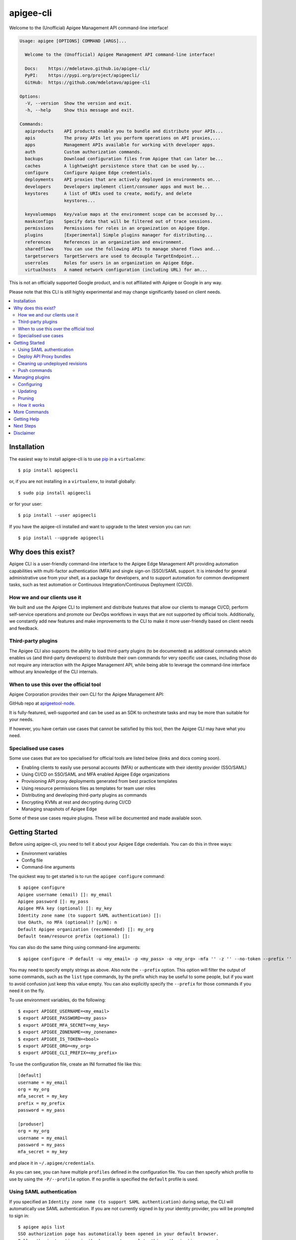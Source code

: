 ==========
apigee-cli
==========

|License|

Welcome to the (Unofficial) Apigee Management API command-line interface!

.. code-block:: text

    Usage: apigee [OPTIONS] COMMAND [ARGS]...

      Welcome to the (Unofficial) Apigee Management API command-line interface!

      Docs:    https://mdelotavo.github.io/apigee-cli/
      PyPI:    https://pypi.org/project/apigeecli/
      GitHub:  https://github.com/mdelotavo/apigee-cli

    Options:
      -V, --version  Show the version and exit.
      -h, --help     Show this message and exit.

    Commands:
      apiproducts    API products enable you to bundle and distribute your APIs...
      apis           The proxy APIs let you perform operations on API proxies,...
      apps           Management APIs available for working with developer apps.
      auth           Custom authorization commands.
      backups        Download configuration files from Apigee that can later be...
      caches         A lightweight persistence store that can be used by...
      configure      Configure Apigee Edge credentials.
      deployments    API proxies that are actively deployed in environments on...
      developers     Developers implement client/consumer apps and must be...
      keystores      A list of URIs used to create, modify, and delete
                     keystores...

      keyvaluemaps   Key/value maps at the environment scope can be accessed by...
      maskconfigs    Specify data that will be filtered out of trace sessions.
      permissions    Permissions for roles in an organization on Apigee Edge.
      plugins        [Experimental] Simple plugins manager for distributing...
      references     References in an organization and environment.
      sharedflows    You can use the following APIs to manage shared flows and...
      targetservers  TargetServers are used to decouple TargetEndpoint...
      userroles      Roles for users in an organization on Apigee Edge.
      virtualhosts   A named network configuration (including URL) for an...


This is not an officially supported Google product, and is not affiliated with Apigee or Google in any way.

Please note that this CLI is still highly experimental and may change significantly
based on client needs.

.. contents:: :local:

------------
Installation
------------

The easiest way to install apigee-cli is to use `pip`_ in a ``virtualenv``::

    $ pip install apigeecli

or, if you are not installing in a ``virtualenv``, to install globally::

    $ sudo pip install apigeecli

or for your user::

    $ pip install --user apigeecli

If you have the apigee-cli installed and want to upgrade to the latest version
you can run::

    $ pip install --upgrade apigeecli

--------------------
Why does this exist?
--------------------

Apigee CLI is a user-friendly command-line interface to the Apigee Edge Management API providing
automation capabilities with multi-factor authentication (MFA) and single sign-on (SSO)/SAML support.
It is intended for general administrative use from your shell, as a package for developers,
and to support automation for common development tasks, such as test automation
or Continuous Integration/Continuous Deployment (CI/CD).

^^^^^^^^^^^^^^^^^^^^^^^^^^^^^
How we and our clients use it
^^^^^^^^^^^^^^^^^^^^^^^^^^^^^

We built and use the Apigee CLI to implement and distribute features that allow our clients
to manage CI/CD, perform self-service operations and promote our DevOps workflows
in ways that are not supported by official tools. Additionally, we constantly add new features
and make improvements to the CLI to make it more user-friendly based on client needs and feedback.

^^^^^^^^^^^^^^^^^^^
Third-party plugins
^^^^^^^^^^^^^^^^^^^

The Apigee CLI also supports the ability to load third-party plugins (to be documented)
as additional commands which enables us (and third-party developers) to distribute their own commands
for very specific use cases, including those do not require any interaction with the Apigee Management API,
while being able to leverage the command-line interface without any knowledge of the CLI internals.

^^^^^^^^^^^^^^^^^^^^^^^^^^^^^^^^^^^^^^^
When to use this over the official tool
^^^^^^^^^^^^^^^^^^^^^^^^^^^^^^^^^^^^^^^

Apigee Corporation provides their own CLI for the Apigee Management API:

GitHub repo at `apigeetool-node`_.

It is fully-featured, well-supported and can be used as an SDK to orchestrate tasks
and may be more than suitable for your needs.

If however, you have certain use cases that cannot be satisfied by this tool,
then the Apigee CLI may have what you need.

^^^^^^^^^^^^^^^^^^^^^
Specialised use cases
^^^^^^^^^^^^^^^^^^^^^

Some use cases that are too specialised for official tools are listed below (links and docs coming soon).

* Enabling clients to easily use personal accounts (MFA) or authenticate with their identity provider (SSO/SAML)
* Using CI/CD on SSO/SAML and MFA enabled Apigee Edge organizations
* Provisioning API proxy deployments generated from best practice templates
* Using resource permissions files as templates for team user roles
* Distributing and developing third-party plugins as commands
* Encrypting KVMs at rest and decrypting during CI/CD
* Managing snapshots of Apigee Edge

Some of these use cases require plugins. These will be documented and made available soon.

---------------
Getting Started
---------------

Before using apigee-cli, you need to tell it about your Apigee Edge credentials. You
can do this in three ways:

* Environment variables
* Config file
* Command-line arguments

The quickest way to get started is to run the ``apigee configure`` command::

    $ apigee configure
    Apigee username (email) []: my_email
    Apigee password []: my_pass
    Apigee MFA key (optional) []: my_key
    Identity zone name (to support SAML authentication) []:
    Use OAuth, no MFA (optional)? [y/N]: n
    Default Apigee organization (recommended) []: my_org
    Default team/resource prefix (optional) []:

You can also do the same thing using command-line arguments::

    $ apigee configure -P default -u <my_email> -p <my_pass> -o <my_org> -mfa '' -z '' --no-token --prefix ''

You may need to specify empty strings as above. Also note the ``--prefix`` option. This option
will filter the output of some commands, such as the ``list`` type commands, by the prefix which may be useful to some people,
but if you want to avoid confusion just keep this value empty. You can also explicitly specify the ``--prefix``
for those commands if you need it on the fly.


To use environment variables, do the following::

    $ export APIGEE_USERNAME=<my_email>
    $ export APIGEE_PASSWORD=<my_pass>
    $ export APIGEE_MFA_SECRET=<my_key>
    $ export APIGEE_ZONENAME=<my_zonename>
    $ export APIGEE_IS_TOKEN=<bool>
    $ export APIGEE_ORG=<my_org>
    $ export APIGEE_CLI_PREFIX=<my_prefix>


To use the configuration file, create an INI formatted file like this::

    [default]
    username = my_email
    org = my_org
    mfa_secret = my_key
    prefix = my_prefix
    password = my_pass

    [produser]
    org = my_org
    username = my_email
    password = my_pass
    mfa_secret = my_key

and place it in ``~/.apigee/credentials``.

As you can see, you can have multiple ``profiles`` defined in the configuration file. You can then specify which
profile to use by using the ``-P/--profile`` option. If no profile is specified
the ``default`` profile is used.

^^^^^^^^^^^^^^^^^^^^^^^^^
Using SAML authentication
^^^^^^^^^^^^^^^^^^^^^^^^^
If you specified an ``Identity zone name (to support SAML authentication)`` during setup,
the CLI will automatically use SAML authentication.
If you are not currently signed in by your identity provider, you will be prompted to sign in::

    $ apigee apis list
    SSO authorization page has automatically been opened in your default browser.
    Follow the instructions in the browser to complete this authorization request.

    If your browser did not automatically open, go to the following URL and sign in:

    https://{zoneName}.login.apigee.com/passcode

    then copy the Temporary Authentication Code.

    Please enter the Temporary Authentication Code:

``zoneName`` will be the ``Identity zone name`` you previously configured.

Refer to the official Apigee documentation to learn more about how to `Access the Edge API with SAML`_.

^^^^^^^^^^^^^^^^^^^^^^^^
Deploy API Proxy bundles
^^^^^^^^^^^^^^^^^^^^^^^^
You can also deploy API proxy bundles to Apigee.

This command is an enhanced version of the Apigee API Proxy Deploy Tool.

It supports a bunch of useful features such as MFA, SAML, seamless deployments and automatic handling of ``missing`` and broken deployments.

.. code-block:: text

    $ apigee apis deploy -n API_NAME -e ENVIRONMENT -d DIRECTORY_WITH_APIPROXY

Some notable options::

    Deployment options: [mutually_exclusive]
                                    The deployment options
      -i, --import-only / -I, --no-import-only
                                    import only and not deploy
      -s, --seamless-deploy / -S, --no-seamless-deploy
                                    seamless deploy the bundle

^^^^^^^^^^^^^^^^^^^^^^^^^^^^^^^^
Cleaning up undeployed revisions
^^^^^^^^^^^^^^^^^^^^^^^^^^^^^^^^
If deploying via CI/CD you may end up with a lot of undeployed revisions. In this case, you can
make use of the ``clean`` command to delete all undeployed revisions.

.. code-block:: text

    $ apigee apis clean -n API_NAME

You can also specify to keep the last few revisions::

    $ apigee apis clean -n API_NAME --save-last 10

To only show which revisions will be deleted but not actually delete anything, use the following option::

      --dry-run / --no-dry-run  show revisions to be deleted but do not delete

^^^^^^^^^^^^^
Push commands
^^^^^^^^^^^^^
Some commands support the ``push`` subcommand which combines API calls to manage the creation, update and sometimes deletion of resources using a single command.

Push commands read JSON from a file and can be invoked like so::

    $ apigee keyvaluemaps push -e <env> -f <file_path.json>

This will create the KVM if it does not exist, and update it if it does.

----------------
Managing plugins
----------------
The simple plugins manager uses Git to install commands from remote sources, thus you will need to have Git installed for installation to work.
However, it is possible to install plugins manually by storing plugins in the correct location (to be documented).

Currently, only the commands below are supported. More commands will be added to improve automation and user experience.

The steps below show how to install commands from a public plugins repository located here:

* https://github.com/mdelotavo/apigee-cli-plugins

^^^^^^^^^^^
Configuring
^^^^^^^^^^^

To configure remote sources for installing plugins, run::

    apigee plugins configure -a
    
This will open a text editor so that you can specify the remote sources.

If you don't want changes to be automatically applied, then you can drop the ``-a`` option.

When the editor opens, copy and paste the following example configuration::

    [sources]
    public = https://github.com/mdelotavo/apigee-cli-plugins.git

After saving the changes, the CLI will attempt to install the plugins from the specified Git URI.
Here we use the HTTPS URI but you can also use SSH if you have configured it.

You can also specify multiple sources, as long as the key (``public`` in this case) is unique.
The key will be the name of the repository on your local machine under ``~/.apigee/plugins/``.

If installation is successful, you should now see additional commands when you run ``apigee -h``

^^^^^^^^
Updating
^^^^^^^^

If you specified the ``-a`` option when running ``apigee plugins configure`` then install will occur automatically.
Otherwise you can run::

     apigee plugins update

This will install and update plugins.

^^^^^^^
Pruning
^^^^^^^

If you specified the ``-a`` option when running ``apigee plugins configure`` then the removal of plugins will occur automatically.
Otherwise you can run::

     apigee plugins prune

^^^^^^^^^^^^
How it works
^^^^^^^^^^^^

1. The plugins manager ``apigee/plugins/commands.py`` will clone or pull remote repositories into ``~/.apigee/plugins/``.
2. The ``_load_all_modules_in_directory()`` function in ``apigee/__main__.py`` will attempt to import the functions as specified in the ``__init__.py`` file for each plugin repository found in ``~/.apigee/plugins/``.
3. If the functions found are of instance type ``(click.core.Command, click.core.Group)`` then the CLI will add it to the list of available commands.

Further details are to be documented, including how to write plugins and leverage some useful CLI libraries.

-------------
More Commands
-------------
This will be documented soon.

------------
Getting Help
------------

* `The Apigee Management API command-line interface documentation`_
* `Apigee Product Documentation`_
* `GitHub`_
* `Mirror`_

For further questions, feel free to contact us at hello@darumatic.com or contact matthew@darumatic.com.

----------
Next Steps
----------
You may want to make use of our `Apigee CI/CD Docker releases`_::

    $ docker pull darumatic/apigee-cicd

----------
Disclaimer
----------
This is not an officially supported Google product.


.. _`apigeetool-node`: https://github.com/apigee/apigeetool-node

.. |Upload Python Package badge| image:: https://github.com/mdelotavo/apigee-cli/workflows/Upload%20Python%20Package/badge.svg
    :target: https://github.com/mdelotavo/apigee-cli/actions?query=workflow%3A%22Upload+Python+Package%22
.. |Python package badge| image:: https://github.com/mdelotavo/apigee-cli/workflows/Python%20package/badge.svg
    :target: https://github.com/mdelotavo/apigee-cli/actions?query=workflow%3A%22Python+package%22
.. |Code style: black| image:: https://img.shields.io/badge/code%20style-black-000000.svg
    :target: https://github.com/psf/black
.. |PyPI| image:: https://img.shields.io/pypi/v/apigeecli
    :target: https://pypi.org/project/apigeecli/
.. |License| image:: https://img.shields.io/badge/License-Apache%202.0-blue.svg
    :target: https://opensource.org/licenses/Apache-2.0
.. _`Apigee Product Documentation`: https://apidocs.apigee.com/management/apis
.. _`Permissions reference`: https://docs.apigee.com/api-platform/system-administration/permissions
.. _`Add permissions to testing role`: https://docs.apigee.com/api-platform/system-administration/managing-roles-api#addpermissionstotestingrole
.. _pip: http://www.pip-installer.org/en/latest/
.. _`Universal Command Line Interface for Amazon Web Services`: https://github.com/aws/aws-cli
.. _`The Apigee Management API command-line interface documentation`: https://mdelotavo.github.io/apigee-cli/index.html
.. _`GitHub`: https://github.com/mdelotavo/apigee-cli
.. _`Python Package Index (PyPI)`: https://pypi.org/project/apigeecli/
.. _`Access the Edge API with SAML`: https://docs.apigee.com/api-platform/system-administration/using-saml

.. _`Commands cheatsheet`: https://github.com/mdelotavo/apigee-cli-docs
.. _`Using SAML with automated tasks`: https://github.com/mdelotavo/apigee-cli-docs
.. _`Tabulating deployments`: https://github.com/mdelotavo/apigee-cli-docs
.. _`Tabulating resource permissions`: https://github.com/mdelotavo/apigee-cli-docs
.. _`Troubleshooting`: https://github.com/mdelotavo/apigee-cli-docs
.. _`Mirror`: https://github.com/darumatic/apigee-cli

.. _`Apigee CI/CD Docker releases`: https://hub.docker.com/r/darumatic/apigee-cicd
